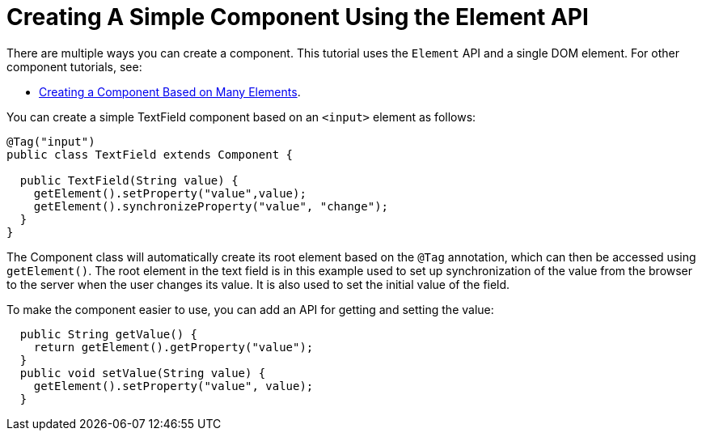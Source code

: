 ifdef::env-github[:outfilesuffix: .asciidoc]
= Creating A Simple Component Using the Element API

There are multiple ways you can create a component. This tutorial uses the `Element` API and a single DOM element. For other component tutorials, see:

* <<tutorial-component-many-elements#,Creating a Component Based on Many Elements>>.


You can create a simple TextField component based on an `<input>` element as follows:

[source,java]
----
@Tag("input")
public class TextField extends Component {

  public TextField(String value) {
    getElement().setProperty("value",value);
    getElement().synchronizeProperty("value", "change");
  }
}
----

The Component class will automatically create its root element based on the `@Tag` annotation, which can then be accessed using `getElement()`. The root element in the text field is in this example used to set up synchronization of the value from the browser to the server when the user changes its value. It is also used to set the initial value of the field.

To make the component easier to use, you can add an API for getting and setting the value:

[source,java]
----
  public String getValue() {
    return getElement().getProperty("value");
  }
  public void setValue(String value) {
    getElement().setProperty("value", value);
  }
----
